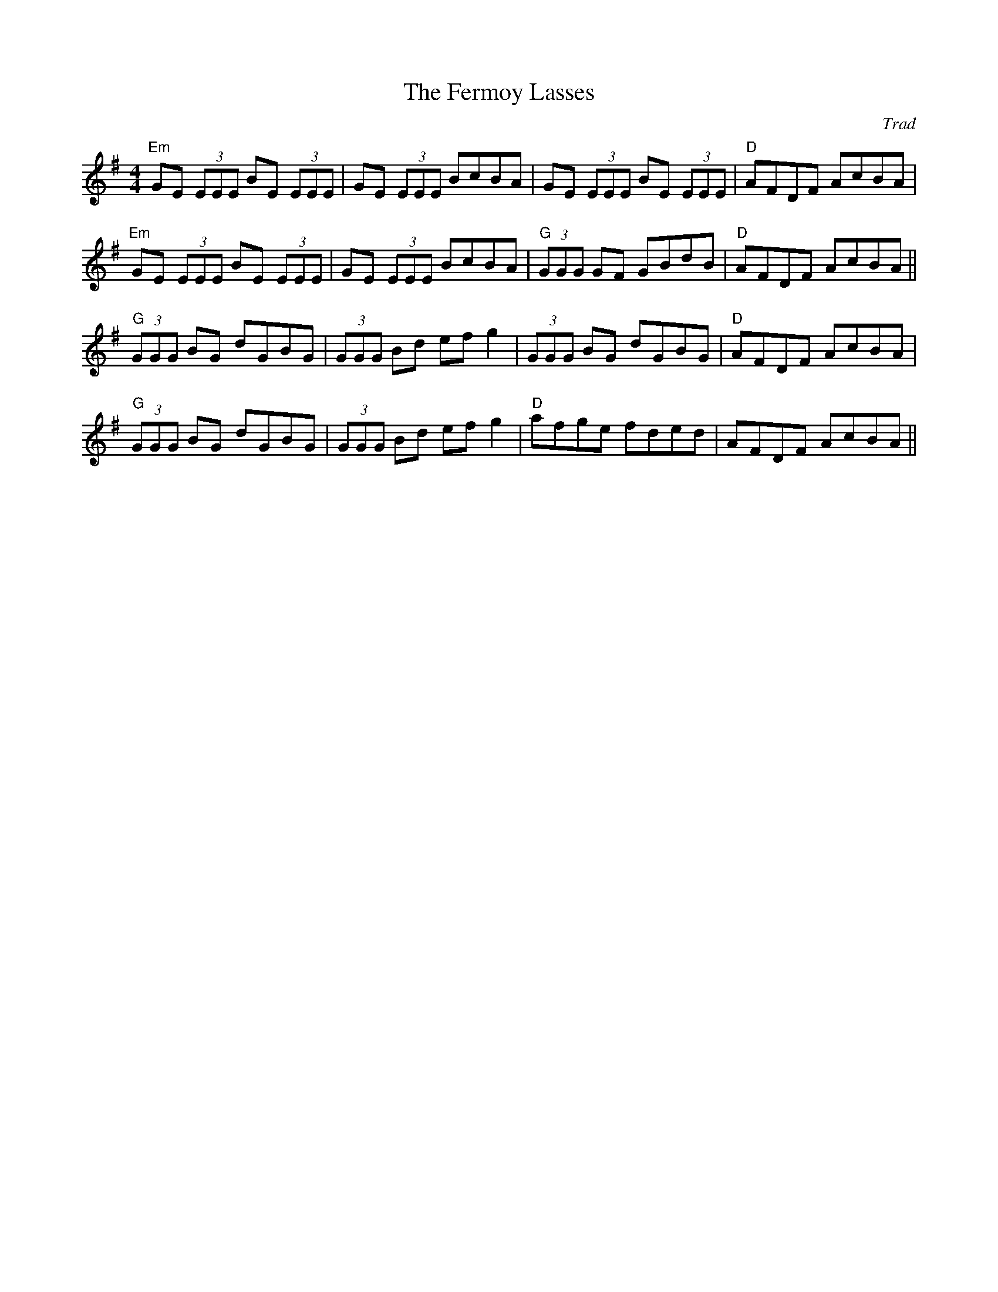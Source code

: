 X: 0
T: The Fermoy Lasses
C: Trad
R: reel
M: 4/4
L: 1/8
K: Emin
"Em"GE (3EEE BE (3EEE|GE (3EEE BcBA|GE (3EEE BE (3EEE|"D"AFDF AcBA|
"Em"GE (3EEE BE (3EEE|GE (3EEE BcBA|"G"(3GGG GF GBdB|"D"AFDF AcBA||
"G"(3GGG BG dGBG|(3GGG Bd efg2|(3GGG BG dGBG|"D"AFDF AcBA|
"G"(3GGG BG dGBG|(3GGG Bd efg2|"D"afge fded|AFDF AcBA|| 